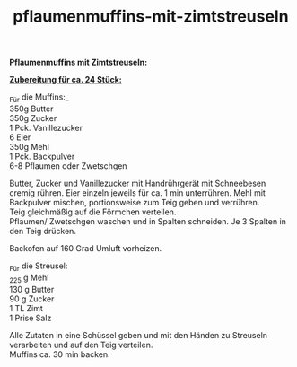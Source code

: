 :PROPERTIES:
:ID:       3e12cc5e-9635-4a65-93d1-1df62f51b009
:END:
:WebExportSettings:
#+export_file_name: ~/pres/51c54bdc32e6d845892e84e31b71ae1f9e02bbcd/rezepte/html-dateien/pflaumenmuffins-mit-zimtstreuseln.html
#+HTML_HEAD: <script src="https://cdn.jsdelivr.net/npm/mermaid/dist/mermaid.min.js"></script> <script> mermaid.initialize({startOnLoad:true}); </script> <style> .mermaid {  /* add custom styling */  } </style>
#+HTML_HEAD: <link rel="stylesheet" type="text/css" href="https://fniessen.github.io/org-html-themes/src/readtheorg_theme/css/htmlize.css"/>
#+HTML_HEAD: <link rel="stylesheet" type="text/css" href="https://fniessen.github.io/org-html-themes/src/readtheorg_theme/css/readtheorg.css"/>
#+HTML_HEAD: <script src="https://ajax.googleapis.com/ajax/libs/jquery/2.1.3/jquery.min.js"></script>
#+HTML_HEAD: <script src="https://maxcdn.bootstrapcdn.com/bootstrap/3.3.4/js/bootstrap.min.js"></script>
#+HTML_HEAD: <script type="text/javascript" src="https://fniessen.github.io/org-html-themes/src/lib/js/jquery.stickytableheaders.min.js"></script>
#+HTML_HEAD: <script type="text/javascript" src="https://fniessen.github.io/org-html-themes/src/readtheorg_theme/js/readtheorg.js"></script>
#+HTML_HEAD: <script src="https://cdnjs.cloudflare.com/ajax/libs/mathjax/2.7.0/MathJax.js?config=TeX-AMS_HTML"></script>
#+HTML_HEAD: <script type="text/x-mathjax-config"> MathJax.Hub.Config({ displayAlign: "center", displayIndent: "0em", "HTML-CSS": { scale: 100,  linebreaks: { automatic: "false" }, webFont: "TeX" }, SVG: {scale: 100, linebreaks: { automatic: "false" }, font: "TeX"}, NativeMML: {scale: 100}, TeX: { equationNumbers: {autoNumber: "AMS"}, MultLineWidth: "85%", TagSide: "right", TagIndent: ".8em" }});</script>
#+HTML_HEAD: <style> #content{max-width:1800px;}</style>
#+HTML_HEAD: <style> p{max-width:800px;}</style>
#+HTML_HEAD: <style> li{max-width:800px;}</style
#+OPTIONS: toc:t num:nil
# Anmerkungen: :noexport:
# - [[https://mermaid-js.github.io/mermaid/#/][Mermaid]]
# - [[https://github.com/fniessen/org-html-themes][Style]]
# - bigblow statt readtheorg ist zweite einfach vorhanden Möglichkeit das Aussehen zu ändern
:END:

#+title: pflaumenmuffins-mit-zimtstreuseln
*Pflaumenmuffins mit Zimtstreuseln:*

[[file:bilder/pflaumenmuffins-mit-zimtstreuseln.jpeg]]

*_Zubereitung für ca. 24 Stück:_*

_Für die Muffins:_\\
350g Butter\\
350g Zucker\\
1 Pck. Vanillezucker\\
6 Eier\\
350g Mehl\\
1 Pck. Backpulver\\
6-8 Pflaumen oder Zwetschgen

Butter, Zucker und Vanillezucker mit Handrührgerät mit Schneebesen
cremig rühren. Eier einzeln jeweils für ca. 1 min unterrühren. Mehl mit
Backpulver mischen, portionsweise zum Teig geben und verrühren.\\
Teig gleichmäßig auf die Förmchen verteilen.\\
Pflaumen/ Zwetschgen waschen und in Spalten schneiden. Je 3 Spalten in
den Teig drücken.

Backofen auf 160 Grad Umluft vorheizen.

_Für die Streusel:\\
_225 g Mehl\\
130 g Butter\\
90 g Zucker\\
1 TL Zimt\\
1 Prise Salz

Alle Zutaten in eine Schüssel geben und mit den Händen zu Streuseln
verarbeiten und auf den Teig verteilen.\\
Muffins ca. 30 min backen.
